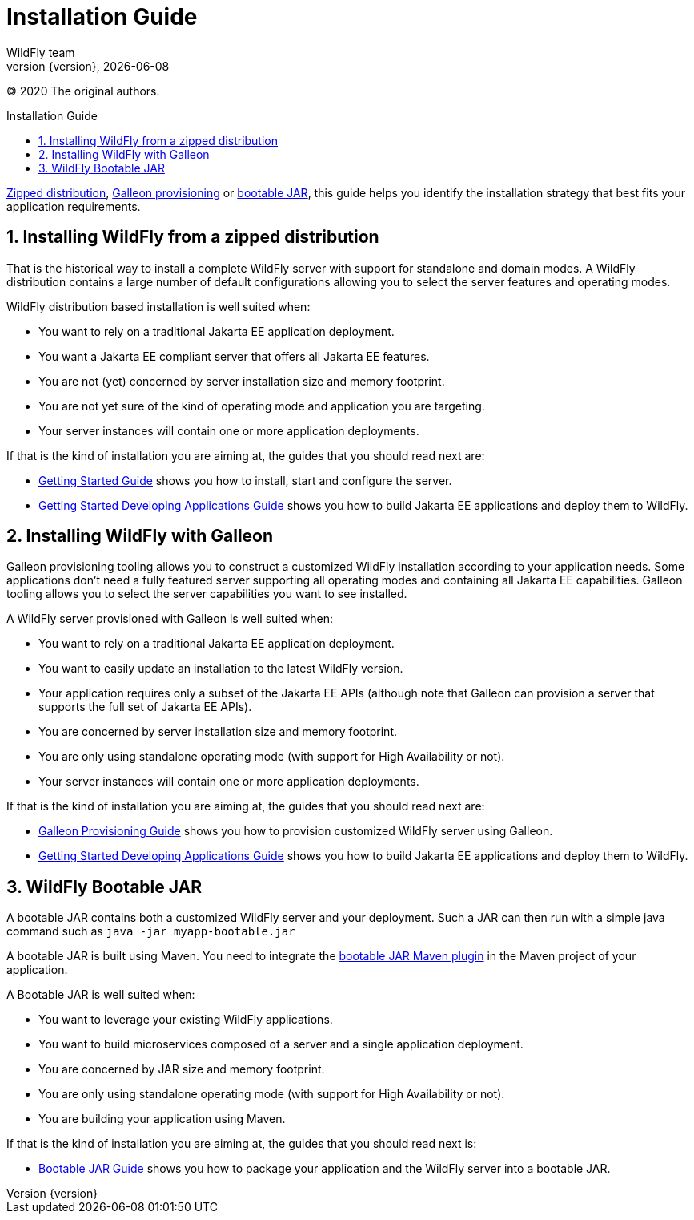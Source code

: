 [[Installation_Guide]]
= Installation Guide
WildFly team;
:revnumber: {version}
:revdate: {localdate}
:toc: macro
:toclevels: 3
:toc-title: Installation Guide
:doctype: book
:icons: font
:source-highlighter: coderay
:wildflyVersion: 14

:leveloffset: +1

ifndef::ebook-format[:leveloffset: 1]

(C) 2020 The original authors.

ifdef::basebackend-html[toc::[]]
:numbered:

link:#Zipped_Installation[Zipped distribution], 
link:#Galleon_Provisioning[Galleon provisioning] or link:#Bootable_JAR[bootable JAR], this guide helps you identify the 
installation strategy that best fits your application requirements.

[[Zipped_Installation]]
= Installing WildFly from a zipped distribution

That is the historical way to install a complete WildFly server with support for standalone and domain modes. A WildFly distribution
contains a large number of default configurations allowing you to select the server features and operating modes.

WildFly distribution based installation is well suited when:

* You want to rely on a traditional Jakarta EE application deployment.
* You want a Jakarta EE compliant server that offers all Jakarta EE features.
* You are not (yet) concerned by server installation size and memory footprint.
* You are not yet sure of the kind of operating mode and application you are targeting.
* Your server instances will contain one or more application deployments.

If that is the kind of installation you are aiming at, the guides that you should read next are:

* link:Getting_Started_Guide{outfilesuffix}[Getting Started Guide] shows you
how to install, start and configure the server.
* link:Getting_Started_Developing_Applications_Guide{outfilesuffix}[Getting
Started Developing Applications Guide] shows you how to build Jakarta EE
applications and deploy them to WildFly.

[[Galleon_Provisioning]]
= Installing WildFly with Galleon

Galleon provisioning tooling allows you to construct a customized WildFly installation according to your application needs. 
Some applications don't need a fully featured server supporting all operating modes and containing all Jakarta EE capabilities. 
Galleon tooling allows you to select the server capabilities you want to see installed. 

A WildFly server provisioned with Galleon is well suited when:

* You want to rely on a traditional Jakarta EE application deployment.
* You want to easily update an installation to the latest WildFly version.
* Your application requires only a subset of the Jakarta EE APIs (although note that Galleon 
can provision a server that supports the full set of Jakarta EE APIs).
* You are concerned by server installation size and memory footprint.
* You are only using standalone operating mode (with support for High Availability or not).
* Your server instances will contain one or more application deployments.

If that is the kind of installation you are aiming at, the guides that you should read next are:

* link:Galleon_Guide{outfilesuffix}[Galleon Provisioning Guide] shows you how to 
provision customized WildFly server using Galleon.
* link:Getting_Started_Developing_Applications_Guide{outfilesuffix}[Getting
Started Developing Applications Guide] shows you how to build Jakarta EE
applications and deploy them to WildFly.

[[Bootable_JAR]]
= WildFly Bootable JAR

A bootable JAR contains both a customized WildFly server and your deployment. Such a JAR can
then run with a simple java command such as ``java -jar myapp-bootable.jar``

A bootable JAR is built using Maven. You need to integrate the  
link:https://github.com/wildfly-extras/wildfly-jar-maven-plugin[bootable JAR Maven plugin] 
in the Maven project of your application.

A Bootable JAR is well suited when:

* You want to leverage your existing WildFly applications.
* You want to build microservices composed of a server and a single application deployment.
* You are concerned by JAR size and memory footprint.
* You are only using standalone operating mode (with support for High Availability or not).
* You are building your application using Maven.

If that is the kind of installation you are aiming at, the guides that you should read next is:

* link:Bootable_Guide{outfilesuffix}[Bootable JAR Guide] shows you how to package your application and the WildFly server
into a bootable JAR.
